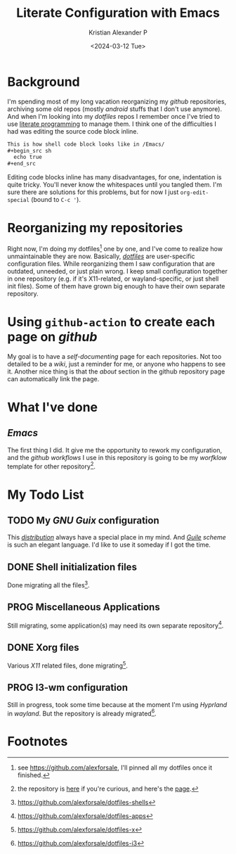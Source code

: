 #+options: ':nil -:nil ^:{} num:nil toc:nil
#+author: Kristian Alexander P
#+creator: Emacs 29.2 (Org mode 9.6.15 + ox-hugo)
#+hugo_section: posts
#+hugo_base_dir: ../../
#+date: <2024-03-12 Tue>
#+title: Literate Configuration with Emacs
#+description: for easier documenting and maintaining codes
#+hugo_draft: false
#+hugo_tags: emacs org-mode org
#+hugo_categories: emacs
#+hugo_auto_set_lastmod: t
#+startup: inlineimages

* Background

I'm spending most of my long vacation reorganizing my /github/ repositories, archiving some old repos (mostly /android/ stuffs that I don't use anymore). And when I'm looking into my /dotfiles/ repos I remember once I've tried to use [[https://en.wikipedia.org/wiki/Literate_programming/][literate programming]] to manage them. I think one of the difficulties I had was editing the source code block inline.

#+begin_src org
  This is how shell code block looks like in /Emacs/
  ,#+begin_src sh
    echo true
  ,#+end_src
#+end_src

Editing code blocks inline has many disadvantages, for one, indentation is quite tricky. You'll never know the whitespaces until you tangled them. I'm sure there are solutions for this problems, but for now I just =org-edit-special= (bound to ~C-c '~).

#+caption: using =org-edit-special=
[[./org-edit-special.png][file:org-edit-special.png]]

* Reorganizing my repositories
Right now, I'm doing my dotfiles[fn:1] one by one, and I've come to realize how unmaintainable they are now. Basically, /[[https://wiki.archlinux.org/title/Dotfiles/][dotfiles]]/ are user-specific configuration files. While reorganizing them I saw configuration that are outdated, unneeded, or just plain wrong. I keep small configuration together in one repository (e.g. if it's X11-related, or wayland-specific, or just shell init files). Some of them have grown big enough to have their own separate repository.

* Using =github-action= to create each page on /github/
My goal is to have a /self-documenting/ page for each repositories. Not too detailed to be a /wiki/, just a reminder for me, or anyone who happens to see it. Another nice thing is that the /about/ section in the github repository page can automatically link the page.
#+caption: Github Pages
[[./github-pages-deployed.png][file:github-pages-deployed.png]]

* What I've done

** /Emacs/
The first thing I did. It give me the opportunity to rework my configuration, and the /github workflows/ I use in this repository is going to be my /worfklow/ template for other repository[fn:2].
#+caption: the page generated by =github-action=
[[./literate-emacs-screenshot.png][file:literate-emacs-screenshot.png]]

* My Todo List

** TODO My /GNU Guix/ configuration
:LOGBOOK:
- State "TODO"       from              [2024-03-12 Tue 18:35]
:END:
This /[[https://guix.gnu.org/][distribution]]/ always have a special place in my mind. And /[[https://en.wikipedia.org/wiki/GNU_Guile/][Guile]] scheme/ is such an elegant language. I'd like to use it someday if I got the time.

** DONE Shell initialization files
CLOSED: [2024-03-12 Tue 18:36]
:LOGBOOK:
- State "DONE"       from              [2024-03-12 Tue 18:36]
:END:

Done migrating all the files[fn:3].

** PROG Miscellaneous Applications
:LOGBOOK:
- State "PROG"       from              [2024-03-12 Tue 18:39]
:END:

Still migrating, some application(s) may need its own separate repository[fn:4].

** DONE Xorg files
CLOSED: [2024-03-12 Tue 18:41]
:LOGBOOK:
- State "DONE"       from              [2024-03-12 Tue 18:41]
:END:
Various /X11/ related files, done migrating[fn:5].

** PROG I3-wm configuration
:LOGBOOK:
- State "PROG"       from              [2024-03-12 Tue 18:43]
:END:
Still in progress, took some time because at the moment I'm using /Hyprland/ in /wayland/. But the repository is already migrated[fn:6].

* Footnotes
[fn:6] https://github.com/alexforsale/dotfiles-i3

[fn:5] https://github.com/alexforsale/dotfiles-x
[fn:4] https://github.com/alexforsale/dotfiles-apps

[fn:3] https://github.com/alexforsale/dotfiles-shells
[fn:2] the repository is [[https://github.com/alexforsale/literate-emacs/][here]] if you're curious, and here's the [[https://alexforsale.github.io/literate-emacs/][page]].

[fn:1] see https://github.com/alexforsale, I'll pinned all my dotfiles once it finished. 
